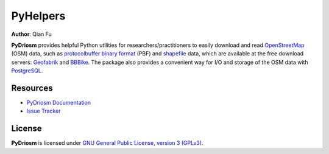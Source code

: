 PyHelpers
=========

|PyPI| |Python| |License| |Code size| |Downloads|

.. |PyPI| image:: https://img.shields.io/pypi/v/pyrcs?color=important&label=PyPI
  :target: https://pypi.org/project/pyrcs/
.. |Python| image:: https://img.shields.io/pypi/pyversions/pyrcs?color=informational&label=Python
  :target: https://www.python.org/downloads/
.. |License| image:: https://img.shields.io/pypi/l/pyrcs?color=green&label=License
  :target: https://github.com/mikeqfu/pyrcs/blob/master/LICENSE
.. |Code size| image:: https://img.shields.io/github/languages/code-size/mikeqfu/pyrcs?color=yellowgreen&label=Code%20size
  :target: https://github.com/mikeqfu/pyrcs/tree/master/pyrcs
.. |Downloads| image:: https://img.shields.io/pypi/dm/pyrcs?color=yellow&label=Downloads
  :target: https://pypistats.org/packages/pyrcs

**Author**: Qian Fu |Twitter|

.. |Twitter| image:: https://img.shields.io/twitter/url/https/twitter.com/Qian_Fu?label=Follow&style=social
   :target: https://twitter.com/Qian_Fu

**PyDriosm** provides helpful Python utilities for researchers/practitioners to easily download and read `OpenStreetMap`_ (OSM) data, such as `protocolbuffer binary format`_ (PBF) and `shapefile`_ data, which are available at the free download servers: `Geofabrik`_ and `BBBike`_. The package also provides a convenient way for I/O and storage of the OSM data with `PostgreSQL`_.

.. _`OpenStreetMap`: https://www.openstreetmap.org/
.. _`protocolbuffer binary format`: https://wiki.openstreetmap.org/wiki/PBF_Format
.. _`shapefile`: https://wiki.openstreetmap.org/wiki/Shapefiles
.. _`Geofabrik`: https://download.geofabrik.de/
.. _`BBBike`: https://www.bbbike.org/
.. _`PostgreSQL`: https://www.postgresql.org/

Resources
---------

- `PyDriosm Documentation <https://pydriosm.readthedocs.io/>`_
- `Issue Tracker <https://github.com/mikeqfu/pydriosm/issues>`_

License
-------

**PyDriosm** is licensed under `GNU General Public License, version 3 (GPLv3) <https://github.com/mikeqfu/pydriosm/blob/master/LICENSE>`_.
